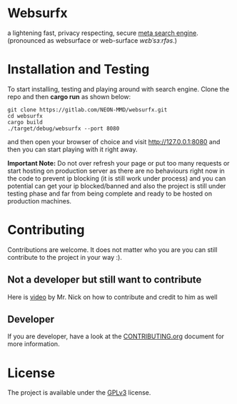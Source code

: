 * Websurfx

a lightening fast, privacy respecting, secure [[https://en.wikipedia.org/wiki/Metasearch_engine][meta search engine]]. (pronounced as websurface or web-surface //wɛbˈsɜːrfəs//.)


* Installation and Testing

To start installing, testing and playing around with search engine. Clone the repo and then *cargo run* as shown below:

#+begin_src shell
  git clone https://gitlab.com/NEON-MMD/websurfx.git
  cd websurfx
  cargo build
  ./target/debug/websurfx --port 8080
#+end_src

and then open your browser of choice and visit [[http://127.0.0.1:8080]] and then you can start playing with it right away.

*Important Note:* Do not over refresh your page or put too many requests or start hosting on production server as there are no behaviours right now in the code to prevent ip blocking (it is still work under process) and you can potential can get your ip blocked/banned and also the project is still under testing phase and far from being complete and ready to be hosted on production machines.

* Contributing

Contributions are welcome. It does not matter who you are you can still contribute to the project in your way :).

** Not a developer but still want to contribute

Here is [[https://youtu.be/FccdqCucVSI][video]] by Mr. Nick on how to contribute and credit to him as well

** Developer

If you are developer, have a look at the [[file:CONTRIBUTING.org][CONTRIBUTING.org]] document for more information.

* License

The project is available under the [[file:LICENSE][GPLv3]] license.
